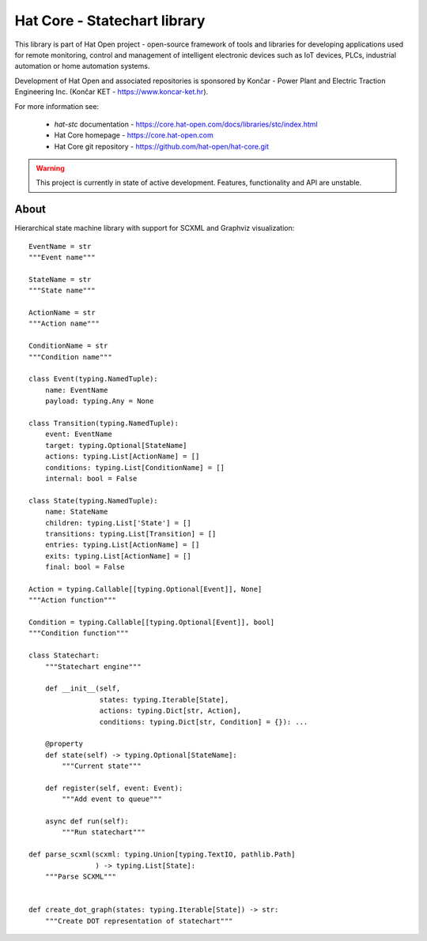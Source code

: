 Hat Core - Statechart library
=============================

This library is part of Hat Open project - open-source framework of tools and
libraries for developing applications used for remote monitoring, control and
management of intelligent electronic devices such as IoT devices, PLCs,
industrial automation or home automation systems.

Development of Hat Open and associated repositories is sponsored by
Končar - Power Plant and Electric Traction Engineering Inc.
(Končar KET - `<https://www.koncar-ket.hr>`_).

For more information see:

    * `hat-stc` documentation - `<https://core.hat-open.com/docs/libraries/stc/index.html>`_
    * Hat Core homepage - `<https://core.hat-open.com>`_
    * Hat Core git repository - `<https://github.com/hat-open/hat-core.git>`_

.. warning::

    This project is currently in state of active development. Features,
    functionality and API are unstable.


About
-----

Hierarchical state machine library with support for SCXML and Graphviz
visualization::

    EventName = str
    """Event name"""

    StateName = str
    """State name"""

    ActionName = str
    """Action name"""

    ConditionName = str
    """Condition name"""

    class Event(typing.NamedTuple):
        name: EventName
        payload: typing.Any = None

    class Transition(typing.NamedTuple):
        event: EventName
        target: typing.Optional[StateName]
        actions: typing.List[ActionName] = []
        conditions: typing.List[ConditionName] = []
        internal: bool = False

    class State(typing.NamedTuple):
        name: StateName
        children: typing.List['State'] = []
        transitions: typing.List[Transition] = []
        entries: typing.List[ActionName] = []
        exits: typing.List[ActionName] = []
        final: bool = False

    Action = typing.Callable[[typing.Optional[Event]], None]
    """Action function"""

    Condition = typing.Callable[[typing.Optional[Event]], bool]
    """Condition function"""

    class Statechart:
        """Statechart engine"""

        def __init__(self,
                     states: typing.Iterable[State],
                     actions: typing.Dict[str, Action],
                     conditions: typing.Dict[str, Condition] = {}): ...

        @property
        def state(self) -> typing.Optional[StateName]:
            """Current state"""

        def register(self, event: Event):
            """Add event to queue"""

        async def run(self):
            """Run statechart"""

    def parse_scxml(scxml: typing.Union[typing.TextIO, pathlib.Path]
                    ) -> typing.List[State]:
        """Parse SCXML"""


    def create_dot_graph(states: typing.Iterable[State]) -> str:
        """Create DOT representation of statechart"""
